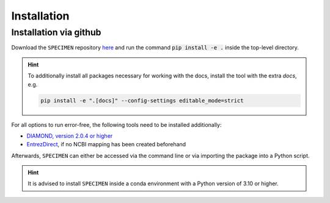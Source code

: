 Installation
==============

Installation via github
-----------------------
Download the ``SPECIMEN`` repository `here <https://github.com/cb-Hades/klebsiella-pipeline/tree/main>`_ 
and run the command :code:`pip install -e .` inside the top-level directory.

.. hint::

    To additionally install all packages necessary for working with the docs, 
    install the tool with the extra `docs`, e.g. 

    .. code:: console
        :class: copyable

        pip install -e ".[docs]" --config-settings editable_mode=strict  

For all options to run error-free, the following tools need to be installed additionally:

- `DIAMOND, version 2.0.4 or higher <https://github.com/bbuchfink/diamond>`_
- `EntrezDirect <https://www.ncbi.nlm.nih.gov/books/NBK179288/>`_, if no NCBI mapping has been created beforehand

Afterwards, ``SPECIMEN`` can either be accessed via the command line or via importing the package into a Python script.

.. hint::

    It is advised to install ``SPECIMEN`` inside a conda environment with a Python version of 3.10 or higher.

